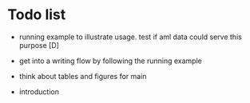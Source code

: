* Todo list

- running example to illustrate usage. test if aml data could serve this purpose [D]
- get into a writing flow by following the running example
- think about tables and figures for main
  
- introduction
